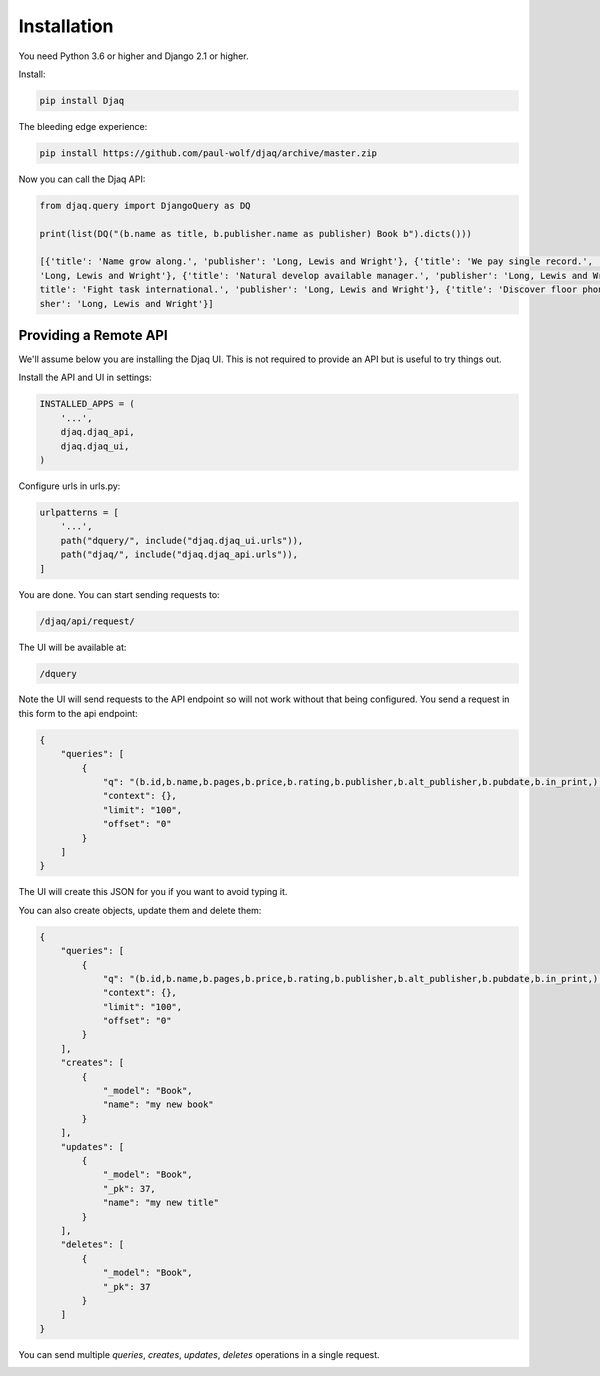 Installation
============

You need Python 3.6 or higher and Django 2.1 or higher.

Install:

.. code:: shell

    pip install Djaq


The bleeding edge experience:

.. code:: shell

    pip install https://github.com/paul-wolf/djaq/archive/master.zip


Now you can call the Djaq API:

.. code:: python

    from djaq.query import DjangoQuery as DQ

    print(list(DQ("(b.name as title, b.publisher.name as publisher) Book b").dicts()))

    [{'title': 'Name grow along.', 'publisher': 'Long, Lewis and Wright'}, {'title': 'We pay single record.', 'publisher':\
    'Long, Lewis and Wright'}, {'title': 'Natural develop available manager.', 'publisher': 'Long, Lewis and Wright'}, {'\
    title': 'Fight task international.', 'publisher': 'Long, Lewis and Wright'}, {'title': 'Discover floor phone.', 'publi\
    sher': 'Long, Lewis and Wright'}]

Providing a Remote API
----------------------

We'll assume below you are installing the Djaq UI. This is not
required to provide an API but is useful to try things out.

Install the API and UI in settings:

.. code:: python

    INSTALLED_APPS = (
        '...',
        djaq.djaq_api,
        djaq.djaq_ui,
    )

Configure urls in urls.py:

.. code:: python

    urlpatterns = [
        '...',
        path("dquery/", include("djaq.djaq_ui.urls")),
        path("djaq/", include("djaq.djaq_api.urls")),
    ]


You are done. You can start sending requests to:

.. code:: shell

    /djaq/api/request/


The UI will be available at:

.. code:: shell

    /dquery


Note the UI will send requests to the API endpoint so will not work
without that being configured. You send a request in this form to the
api endpoint:

.. code:: json

    {
        "queries": [
            {
                "q": "(b.id,b.name,b.pages,b.price,b.rating,b.publisher,b.alt_publisher,b.pubdate,b.in_print,) books.Book b",
                "context": {},
                "limit": "100",
                "offset": "0"
            }
        ]
    }

The UI will create this JSON for you if you want to avoid typing it.

You can also create objects, update them and delete them:

.. code:: json

    {
        "queries": [
            {
                "q": "(b.id,b.name,b.pages,b.price,b.rating,b.publisher,b.alt_publisher,b.pubdate,b.in_print,) books.Book b",
                "context": {},
                "limit": "100",
                "offset": "0"
            }
        ],
        "creates": [
            {
                "_model": "Book",
                "name": "my new book"
            }
        ],
        "updates": [
            {
                "_model": "Book",
                "_pk": 37,
                "name": "my new title"
            }
        ],
        "deletes": [
            {
                "_model": "Book",
                "_pk": 37
            }
        ]
    }

You can send multiple `queries`, `creates`, `updates`, `deletes` operations in a single request.

.. image:: images/djaq_ui.png
  :width: 800
  :alt: Alternative text


